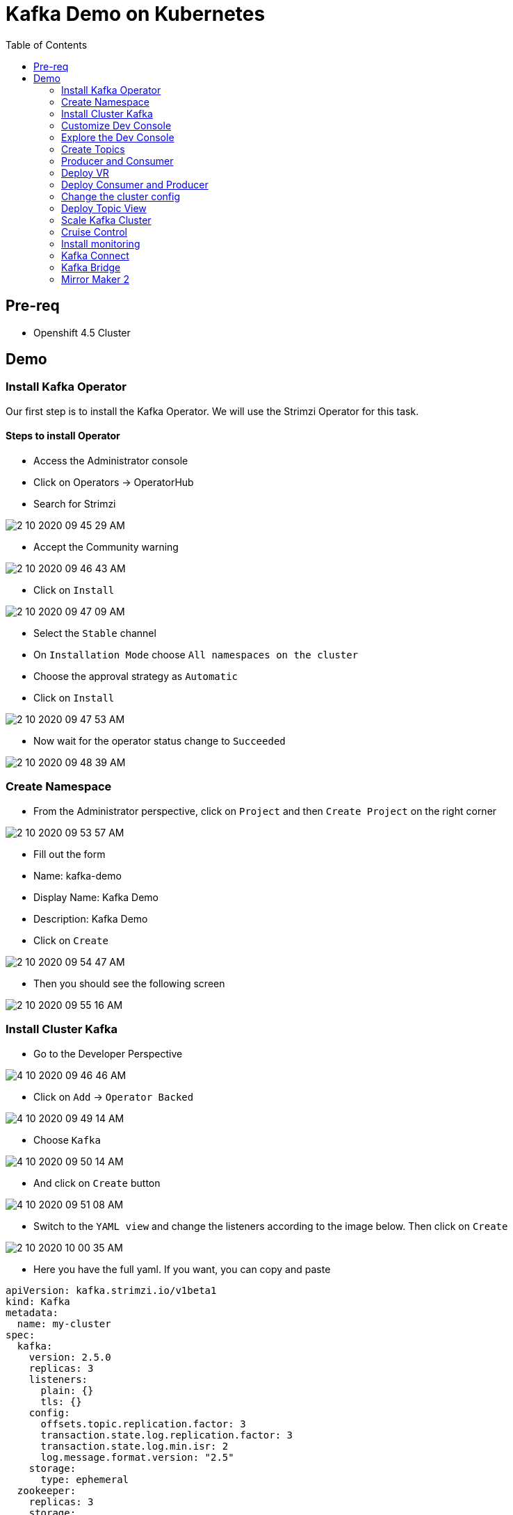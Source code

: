 = Kafka Demo on Kubernetes
:imagesdir: imgs
:toc:

== Pre-req

* Openshift 4.5 Cluster

== Demo

=== Install Kafka Operator

Our first step is to install the Kafka Operator. We will use the Strimzi Operator for this task.

==== Steps to install Operator

* Access the Administrator console
* Click on Operators -> OperatorHub
* Search for Strimzi

image::2-10-2020-09-45-29-AM.png[] 

* Accept the Community warning

image::2-10-2020-09-46-43-AM.png[] 

* Click on `Install`

image::2-10-2020-09-47-09-AM.png[] 

* Select the `Stable` channel
* On `Installation Mode` choose `All namespaces on the cluster`
* Choose the approval strategy as `Automatic`
* Click on `Install`

image::2-10-2020-09-47-53-AM.png[] 

* Now wait for the operator status change to `Succeeded`

image::2-10-2020-09-48-39-AM.png[] 

=== Create Namespace

* From the Administrator perspective, click on `Project` and then `Create Project` on the right corner

image::2-10-2020-09-53-57-AM.png[] 

* Fill out the form
  * Name: kafka-demo
  * Display Name: Kafka Demo
  * Description: Kafka Demo
* Click on `Create`

image::2-10-2020-09-54-47-AM.png[] 

* Then you should see the following screen

image::2-10-2020-09-55-16-AM.png[] 

=== Install Cluster Kafka

* Go to the Developer Perspective

image::4-10-2020-09-46-46-AM.png[] 

* Click on `Add` -> `Operator Backed`

image::4-10-2020-09-49-14-AM.png[] 

* Choose `Kafka`

image::4-10-2020-09-50-14-AM.png[] 

* And click on `Create` button

image::4-10-2020-09-51-08-AM.png[] 

* Switch to the `YAML view` and change the listeners according to the image below. Then click on `Create`

image::2-10-2020-10-00-35-AM.png[] 

* Here you have the full yaml. If you want, you can copy and paste

[source,yaml]
----
apiVersion: kafka.strimzi.io/v1beta1
kind: Kafka
metadata:
  name: my-cluster
spec:
  kafka:
    version: 2.5.0
    replicas: 3
    listeners:
      plain: {}
      tls: {}
    config:
      offsets.topic.replication.factor: 3
      transaction.state.log.replication.factor: 3
      transaction.state.log.min.isr: 2
      log.message.format.version: "2.5"
    storage:
      type: ephemeral
  zookeeper:
    replicas: 3
    storage:
      type: ephemeral
  entityOperator:
    topicOperator: {}
    userOperator: {}
----

After you cluster is installed, you will see:

image::4-10-2020-17-00-35-PM.png[] 

You can also see the Kafka cluster using the kubectl command:

[source,bash]
----
kubectl get kafka -n kafka-demo
----

image::4-10-2020-17-01-50-PM.png[] 

=== Customize Dev Console

image::2-10-2020-10-02-47-AM.png[] 

* If you are in the Administration Perspective, switch to Developer Perspective
* Add Kafka, KafkaTopic to the Dev console
  * Click on `Search` and search for the Kafka and KafkaTopic CR
  * Click on `add to navigation`

image::2-10-2020-10-05-11-AM.png[] 

image::2-10-2020-10-06-21-AM.png[] 

image::2-10-2020-10-06-58-AM.png[] 

* Repeat the same process to the add the following resources to the side menu:
  ** `KafkaBridge`
  ** `KafkaConnect`
  ** `KafkaConnector`
  ** `KafkaMirrorMaker2`
  ** `KafkaRebalance`
  ** `Service`
  ** `Route`

* Your menu should look like that

image::4-10-2020-10-25-34-AM.png[] 

* You can remove any item on the menu by clicking on the `(-)` . It will appear when you hover the mouse over the item.

image::4-10-2020-10-21-31-AM.png[] 

* And then `Remove` from navigation

image::4-10-2020-10-22-17-AM.png[] 

=== Explore the Dev Console

* After Kafka cluster is fully installed, you can see the Details, Resources and Monitoring

image::2-10-2020-10-34-11-AM.png[] 

image::2-10-2020-10-32-36-AM.png[] 

image::2-10-2020-10-35-06-AM.png[] 

image::2-10-2020-10-36-20-AM.png[] 

=== Create Topics

==== Create Topic Using KafkaTopic

* Make sure you are in the right project and click on `Add` -> `Operator Backed`

image::4-10-2020-09-49-14-AM.png[] 

* Now choose `Kafka Topic` and then `Create`

image::4-10-2020-16-06-32-PM.png[] 

image::4-10-2020-16-06-58-PM.png[] 

* Fill out the forms using the values:
** Name: `first-topic`
** Partitions: `3`
** Replication Factor: 3
* And now click on `Create`

image::4-10-2020-16-45-55-PM.png[] 

* You can use the YAML editor as well:

image::2-10-2020-10-44-10-AM.png[]  

[source,yaml]
----
apiVersion: kafka.strimzi.io/v1beta1
kind: KafkaTopic
metadata:
  name: first-topic
  labels:
    strimzi.io/cluster: my-cluster
  namespace: strimzi-operator
spec:
  config:
    retention.ms: 604800000
    segment.bytes: 1073741824
  partitions: 3
  replicas: 3
  topicName: first-topic
----

Now let's set some vars

[variables]
[source,bash]
----
export KAFKA_NAMESPACE=kafka-demo
export ZOOKEEPER_HOST=localhost:2181
export BROKER_HOST=localhost:9092
export ZOOKEEPER_POD=$(kubectl -n $KAFKA_NAMESPACE get pods -l app.kubernetes.io/name=zookeeper -o=jsonpath='{.items[0].metadata.name}')
export KAFKA_BROKER_POD=$(kubectl -n $KAFKA_NAMESPACE get pods -l app.kubernetes.io/name=kafka -o=jsonpath='{.items[0].metadata.name}')
export SUBDOMAIN=$(kubectl get ingresses.config.openshift.io -o jsonpath='{.items[0].spec.domain}')
echo
echo $ZOOKEEPER_POD
echo $KAFKA_BROKER_POD
echo $SUBDOMAIN
----

[source,bash]
----
kubectl -n $KAFKA_NAMESPACE exec -it $KAFKA_BROKER_POD -c kafka -- bin/kafka-topics.sh \
    --list \
    --zookeeper $ZOOKEEPER_HOST
----

image::2-10-2020-11-35-33-AM.png[] 

[source,bash]
----
kubectl -n $KAFKA_NAMESPACE exec -it $KAFKA_BROKER_POD -c kafka -- bin/kafka-topics.sh \
    --zookeeper $ZOOKEEPER_HOST \
    --topic first-topic \
    --describe
----

image::2-10-2020-11-36-48-AM.png[] 

==== Create Topic Using Kafka CLI

Create topic using kafka-topics.sh

[source,bash]
----
kubectl -n $KAFKA_NAMESPACE exec -it $KAFKA_BROKER_POD -c kafka -- bin/kafka-topics.sh \
    --create \
    --zookeeper $ZOOKEEPER_HOST \
    --replication-factor 1 \
    --partitions 2 \
    --topic second-topic
----

List topics

[source,bash]
----
kubectl -n $KAFKA_NAMESPACE exec -it $KAFKA_BROKER_POD -c kafka -- bin/kafka-topics.sh \
    --list \
    --zookeeper $ZOOKEEPER_HOST
----

image::2-10-2020-17-30-37-PM.png[] 

We can see the Kafka Topic CR was created as well:

image::2-10-2020-17-32-30-PM.png[] 

We can also check that by running:

[source,bash]
----
kubectl get kafkatopic -n $KAFKA_NAMESPACE
----

image::4-10-2020-17-02-32-PM.png[] 

=== Producer and Consumer

Now let's producer some messages.

Open the command below in a terminal tab

.producer
[source,bash]
----
kubectl -n $KAFKA_NAMESPACE exec -it $KAFKA_BROKER_POD -c kafka -- bin/kafka-console-producer.sh \
    --broker-list $BROKER_HOST \
    --topic first-topic
----

Open the command below in another terminal tab:

.consumer
[source,bash]
----
kubectl -n $KAFKA_NAMESPACE exec -it $KAFKA_BROKER_POD -c kafka -- bin/kafka-console-consumer.sh \
    --bootstrap-server $BROKER_HOST \
    --topic first-topic
----

TIP: Do not forget to <<variables,set the requirement variables>>

Anything you write in the producer tab, will be shown in the consumer tab.

image::2-10-2020-17-58-00-PM.png[] 

=== Deploy VR

Take note of the bootstrap service from your kafka cluster. We will need it in the next labs.

image::2-10-2020-18-21-57-PM.png[] 

And use it in the `KAFKA_BROKER` variable:

[source,bash]
----
oc process -f vr-template.yml \
  -p NAMESPACE=$KAFKA_NAMESPACE \
  -p KAFKA_BROKER=my-cluster-kafka-bootstrap:9092 \
  -p KAFKA_TOPIC=third-topic \
  -p SUBDOMAIN=$SUBDOMAIN \
  | kubectl apply -f -
----

After running this, we will see a new application in the developer console:

image::3-10-2020-10-38-26-AM.png[] 

Now, Open the Camel VR Route

image::3-10-2020-10-40-09-AM.png[] 

We will see the VR Application:

image::3-10-2020-10-45-08-AM.png[] 

Now click many times on the `Send Event` to send message to the `third-topic`:

image::3-10-2020-10-45-53-AM.png[] 

We will see the message flowing throught the kafka Consumer and the offset 0 will be created.

image::3-10-2020-10-47-19-AM.png[] 

Now open the swagger url:

image::3-10-2020-10-48-41-AM.png[] 

Add the following by the end of the url: `/webjars/swagger-ui/2.1.0/index.html?url=/camel/api-docs`

image::3-10-2020-10-50-02-AM.png[] 

=== Deploy Consumer and Producer

Now let's create another topic: `forth-topic`

For that, let's use the import yaml editor.

image::4-10-2020-17-28-42-PM.png[] 

And paste the following yaml:

[source,yaml]
----
apiVersion: kafka.strimzi.io/v1beta1
kind: KafkaTopic
metadata:
  name: forth-topic
  labels:
    strimzi.io/cluster: my-cluster
  namespace: kafka-demo
spec:
  config:
    retention.ms: 604800000
    segment.bytes: 1073741824
  partitions: 3
  replicas: 3
  topicName: forth-topic
----

Let's see if it was created corretly:

[source,bash]
----
kubectl -n $KAFKA_NAMESPACE exec -it $KAFKA_BROKER_POD -c kafka -- bin/kafka-topics.sh \
    --zookeeper $ZOOKEEPER_HOST \
    --topic forth-topic \
    --describe
----

Now let's deploy the consumer and producer.

[source,bash]
----
oc process -f consumer-producer-template.yml \
  -p NAMESPACE=$KAFKA_NAMESPACE \
  -p TOPIC=forth-topic \
  -p KAFKA_BROKER=my-cluster-kafka-bootstrap:9092 \
  | kubectl apply -f -
----

Wait for both pods become ready and run:

[source,bash]
----
kubectl logs --tail 100 -f $(kubectl get pods -l app=hello-world-producer -o jsonpath='{.items[0].metadata.name}')
----

[source,bash]
----
kubectl logs --tail 100 -f $(kubectl get pods -l app=hello-world-consumer -o jsonpath='{.items[0].metadata.name}')
----

Your terminal should be like this:

image::4-10-2020-19-00-43-PM.png[] 

=== Change the cluster config

[update-cluster]
Now let's change the Kafka configuration.

Click on `Kafkas` on the left menu and then edit our cluster CR:

image::4-10-2020-19-04-45-PM.png[] 

In the config section, add `log.retention.hours: 200` as shown below:

image::4-10-2020-19-09-24-PM.png[] 

[source,yaml]
----
apiVersion: kafka.strimzi.io/v1beta1
kind: Kafka
metadata:
  name: my-cluster
spec:
  kafka:
    version: 2.5.0
    replicas: 3
    listeners:
      plain: {}
      tls: {}
    config:
      offsets.topic.replication.factor: 3
      transaction.state.log.replication.factor: 3
      transaction.state.log.min.isr: 2
      log.message.format.version: "2.5"
      log.retention.hours: 200 <1>
    storage:
      type: ephemeral
  zookeeper:
    replicas: 3
    storage:
      type: ephemeral
  entityOperator:
    topicOperator: {}
    userOperator: {}
----
<1> Added

And then click on `Save` button.

=== Deploy Topic View

Now let's deploy a Topic View app. Run in your terminal:

[source,bash]
----
oc process -f topic-view-template.yml \
  -p NAMESPACE=$KAFKA_NAMESPACE \
  -p KAFKA_BROKER=my-cluster-kafka-bootstrap:9092 \
  -p SUBDOMAIN=$SUBDOMAIN \
  | kubectl apply -f -
----

Now open it by clicking on the arrow icon:

image::5-10-2020-09-11-48-AM.png[] 

You will see this:

image::5-10-2020-09-12-24-AM.png[] 

=== Scale Kafka Cluster

Before we scale our cluster, let's create two more topics.

* Make sure you are in the right project and click on `Add` -> `Operator Backed`

image::4-10-2020-09-49-14-AM.png[] 

* Now choose `Kafka Topic` and then `Create`

image::4-10-2020-16-06-32-PM.png[] 

image::4-10-2020-16-06-58-PM.png[] 

* Fill out the form using the values:
** Name: `topic-hundred-partitions`
** Partitions: `100`
** Replication Factor: `3`
* And now click on `Create`

image::4-10-2020-16-45-55-PM.png[] 

* You can use the YAML editor as well:

image::2-10-2020-10-44-10-AM.png[] 

.hundred-topic
[source,yaml]
----
apiVersion: kafka.strimzi.io/v1beta1
kind: KafkaTopic
metadata:
  name: topic-hundred-partitions
  labels:
    strimzi.io/cluster: my-cluster
  namespace: kafka-demo
spec:
  config:
    retention.ms: 604800000
    segment.bytes: 1073741824
  partitions: 100
  replicas: 3
----

Repeat the same step above and create another topic with the following config:

* Name: `topic-two-hundred-partitions`
* Partitions: `200`
* Replication Factor: `3`

.two-hundred-topic
[source,yaml]
----
apiVersion: kafka.strimzi.io/v1beta1
kind: KafkaTopic
metadata:
  name: topic-two-hundred-partitions
  labels:
    strimzi.io/cluster: my-cluster
  namespace: kafka-demo
spec:
  config:
    retention.ms: 604800000
    segment.bytes: 1073741824
  partitions: 200
  replicas: 3
----

Let's make sure the topic were created:

[source,bash]
----
kubectl -n $KAFKA_NAMESPACE exec -it $KAFKA_BROKER_POD -c kafka -- bin/kafka-topics.sh \
    --list \
    --zookeeper $ZOOKEEPER_HOST
----

image::5-10-2020-09-39-36-AM.png[] 

Now we can scale up our cluster. For that, change the kafka replica to `5`. For that follow <<update-cluster,the steps of changing the cluster>>.

[source,yaml]
----
apiVersion: kafka.strimzi.io/v1beta1
kind: Kafka
metadata:
  name: my-cluster
spec:
  kafka:
    version: 2.5.0
    replicas: 5 <1>
    listeners:
      plain: {}
      tls: {}
    config:
      offsets.topic.replication.factor: 3
      transaction.state.log.replication.factor: 3
      transaction.state.log.min.isr: 2
      log.message.format.version: "2.5"
    storage:
      type: ephemeral
  zookeeper:
    replicas: 3
    storage:
      type: ephemeral
  entityOperator:
    topicOperator: {}
    userOperator: {}
----
<1> Increased

We can check the number os broker by looking at the pods count.

image::5-10-2020-10-26-18-AM.png[] 

Now go back to the Topic View App

image::5-10-2020-10-27-03-AM.png[] 

As you can see, our cluster is not balanced. To fix that, we'll use the Cruise Control.

=== Cruise Control

==== Deploy Cruise Control

Our first step is to install Cruise Control. For that change you Kafka Cluster adding `cruiseControl: {}` by the end of the file.

[source,yaml]
----
apiVersion: kafka.strimzi.io/v1beta1
kind: Kafka
metadata:
  name: my-cluster
spec:
  kafka:
    version: 2.5.0
    replicas: 5
    listeners:
      plain: {}
      tls: {}
    config:
      offsets.topic.replication.factor: 3
      transaction.state.log.replication.factor: 3
      transaction.state.log.min.isr: 2
      log.message.format.version: "2.5"
    storage:
      type: ephemeral
  zookeeper:
    replicas: 3
    storage:
      type: ephemeral
  entityOperator:
    topicOperator: {}
    userOperator: {}
  cruiseControl: {} <1>
----
<1> Added

All kafka instances will reboot and a Cruise Control pod will come up.

image::5-10-2020-10-33-06-AM.png[] 

==== Deploy Rebalance

Now let's apply the rebalance policy.

* Make sure you are in the right project and click on `Add` -> `Operator Backed`

image::4-10-2020-09-49-14-AM.png[] 

* Now click on `Kafka Rebalance`

image::5-10-2020-10-36-37-AM.png[] 

* Click on `Create`

image::5-10-2020-10-37-17-AM.png[] 

* Switch to YAML View and use the content below:

[source,yaml]
----
apiVersion: kafka.strimzi.io/v1alpha1
kind: KafkaRebalance
metadata:
  name: my-rebalance
  labels:
    strimzi.io/cluster: my-cluster
  namespace: kafka-demo
spec:
  goals:
    - NetworkInboundCapacityGoal
    - DiskCapacityGoal
    - RackAwareGoal
    - NetworkOutboundCapacityGoal
    - ReplicaCapacityGoal
    - TopicReplicaDistributionGoal
    - LeaderReplicaDistributionGoal
    - LeaderBytesInDistributionGoal
----

image::5-10-2020-10-38-53-AM.png[] 

* Click on `Create`

* Now let's see the proposal plan generate from Cruise Control. Open the KafkaRebalance CR.

image::5-10-2020-10-40-47-AM.png[] 

* Go to the bottom of the yaml and you will see the proposal:

image::5-10-2020-10-41-56-AM.png[] 

* Now let's approve our rebalance plan.

image::5-10-2020-10-45-34-AM.png[] 

* Key: `strimzi.io/rebalance`
* Value: `approve`

image::5-10-2020-10-52-47-AM.png[] 

* We can see the progress of our plan by reloading the yaml:

image::5-10-2020-10-47-04-AM.png[] 

image::5-10-2020-10-47-30-AM.png[] 

* Now if we switch back to the Topic View App, we can see that broker 4 and 5 has more partition, data and leader.

image::5-10-2020-10-50-41-AM.png[] 

We can improve it by increasing the rebalance goals.

=== Install monitoring

[source,yaml]
----
apiVersion: kafka.strimzi.io/v1beta1
kind: Kafka
metadata:
  name: my-cluster
spec:
  kafka:
    version: 2.5.0
    replicas: 5
    listeners:
      plain: {}
      tls: {}
    config:
      offsets.topic.replication.factor: 3
      transaction.state.log.replication.factor: 3
      transaction.state.log.min.isr: 2
      log.message.format.version: "2.5"
    storage:
      type: ephemeral
    metrics: {}
  zookeeper:
    replicas: 3
    storage:
      type: ephemeral
  entityOperator:
    topicOperator: {}
    userOperator: {}
  kafkaExporter: {}
----

=== Kafka Connect

==== Create Kafka Connect Cluster

To create a Kafka Connect cluster:

Make sure you are in the right project and click on `Add` -> `Operator Backed`

image::4-10-2020-09-49-14-AM.png[] 

Now select `Kafka Connect`

image::5-10-2020-11-09-48-AM.png[] 

And click on `Create`

image::5-10-2020-11-10-26-AM.png[] 

Switch to the YAML View and paste the content below:

[source,yaml]
----
apiVersion: kafka.strimzi.io/v1beta1
kind: KafkaConnect
metadata:
  name: my-connect-cluster
  annotations:
    strimzi.io/use-connector-resources: "true"
spec:
  version: 2.5.0
  replicas: 1
  bootstrapServers: my-cluster-kafka-bootstrap:9092
  config:
    group.id: connect-cluster
    offset.storage.topic: connect-cluster-offsets
    config.storage.topic: connect-cluster-configs
    status.storage.topic: connect-cluster-status
----

Now click on `Create`

Go back to the Topology View and select the Application `strimzi-my-connect-cluster`

image::3-10-2020-14-52-18-PM.png[] 

Wait for the pod to be ready.

==== Create Kafka Connector

Make sure you are in the right project and click on `Add` -> `Operator Backed`

image::4-10-2020-09-49-14-AM.png[] 

Now select `Kafka Connector`

image::5-10-2020-11-18-57-AM.png[] 

And click on `Create`

image::5-10-2020-11-19-54-AM.png[] 

Switch to the YAML View and paste the content below

[source,yaml]
----
apiVersion: kafka.strimzi.io/v1alpha1
kind: KafkaConnector
metadata:
  name: my-source-connector
  labels:
    strimzi.io/cluster: my-connect-cluster
spec:
  class: org.apache.kafka.connect.file.FileStreamSourceConnector
  tasksMax: 1
  config:
    file: "/tmp/my-special-file"
    topic: my-topic-connect
----

image::5-10-2020-11-23-24-AM.png[] 

Click on `Create`

Now on the terminal, run:

[source,bash]
----
kubectl -n $KAFKA_NAMESPACE exec -it $KAFKA_BROKER_POD -c kafka -- bin/kafka-console-consumer.sh \
    --bootstrap-server $BROKER_HOST \
    --topic my-topic-connect \
    --from-beginning
----

In other terminal tab, run:

[source,bash]
----
KAFKA_CONNECT_POD=$(kubectl -n $KAFKA_NAMESPACE get pods -l app.kubernetes.io/name=kafka-connect -o=jsonpath='{.items[0].metadata.name}')

kubectl -n $KAFKA_NAMESPACE exec -it $KAFKA_CONNECT_POD -- /bin/bash -c "echo 'hello' >> /tmp/my-special-file"

kubectl -n $KAFKA_NAMESPACE exec -it $KAFKA_CONNECT_POD -- /bin/bash -c "echo 'hello again' >> /tmp/my-special-file"
----

=== Kafka Bridge

==== Install Bridge

Make sure you are in the right project and click on `Add` -> `Operator Backed`

image::4-10-2020-09-49-14-AM.png[] 

Now select `Kafka Bridge`

image::5-10-2020-11-42-33-AM.png[] 

And click on `Create`

Switch to the YAML View and paste the content below:

[source,yaml]
----
apiVersion: kafka.strimzi.io/v1alpha1
kind: KafkaBridge
metadata:
  name: my-bridge
spec:
  replicas: 1
  bootstrapServers: my-cluster-kafka-bootstrap:9092
  http:
    port: 8080
----

And click on `Create`

image::5-10-2020-11-46-11-AM.png[] 

In the Topology View, change application to `strimzi-my-bridge`

image::5-10-2020-11-47-51-AM.png[] 

Wait for the pod to be ready before moving on.

==== Create Route for Kafka Bridge

Go to the `Routes` on the left menu and click on `Create Route`

image::5-10-2020-11-59-06-AM.png[] 

Now fill out the form as below:

* Name: `kafka-bridge`
* Service: my-bridge-bridge-service
* Target Port: 8080 -> 8080 (TCP)

image::5-10-2020-12-07-01-PM.png[]

And click on `Create`

Now copy the Kafka Bridge URL and use it in the var below:

image::5-10-2020-12-08-53-PM.png[] 

[source,bash]
----
export KAFKA_BRIDGE_ROUTE="http://kafka-bridge-kafka-demo.apps.cluster-brasilia-9b97.brasilia-9b97.sandbox1457.opentlc.com/"
----

==== Produce Message

[source,bash]
----
curl -s -X POST \
  $KAFKA_BRIDGE_ROUTE/topics/topic-bridge \
  -H 'content-type: application/vnd.kafka.json.v2+json' \
  -d '{
    "records": [
        {
            "key": "my-key",
            "value": "100"
        },
        {
            "key": "my-key",
            "value": "200"
        }
    ]
}' | jq
----

image::5-10-2020-12-10-51-PM.png[] 

==== Consume message

===== Create consumer

Create consumer group `my-group` and consumer `my-consumer`

[source,bash]
----
curl -s -X POST $KAFKA_BRIDGE_ROUTE/consumers/my-group \
  -H 'content-type: application/vnd.kafka.v2+json' \
  -d '{
    "name": "my-consumer",
    "format": "json",
    "auto.offset.reset": "earliest",
    "enable.auto.commit": false
  }' | jq
----

image::5-10-2020-12-12-03-PM.png[] 

===== Subscribe to Topic

Subscribe to the topic `topic-bridge`

[source,bash]
----
curl -v -X POST $KAFKA_BRIDGE_ROUTE/consumers/my-group/instances/my-consumer/subscription \
  -H 'content-type: application/vnd.kafka.v2+json' \
  -d '{
    "topics": [
        "topic-bridge",
        "my-topic-connect"
    ]
}'
----

image::5-10-2020-12-12-37-PM.png[] 

===== Consume message

[source,bash]
----
curl -X GET $KAFKA_BRIDGE_ROUTE/consumers/my-group/instances/my-consumer/records \
  -H 'accept: application/vnd.kafka.json.v2+json' | jq
----

image::5-10-2020-12-13-29-PM.png[] 

=== Mirror Maker 2

==== Create additional Kafka Cluster

* Click on `Add` -> `Operator Backed`

image::4-10-2020-09-49-14-AM.png[] 

* Choose `Kafka`

image::4-10-2020-09-50-14-AM.png[] 

* And click on `Create` button

image::4-10-2020-09-51-08-AM.png[] 

* Switch to the `YAML view` paste the content below:

[source,yaml]
----
apiVersion: kafka.strimzi.io/v1beta1
kind: Kafka
metadata:
  name: my-cluster2
spec:
  kafka:
    version: 2.5.0
    replicas: 3
    listeners:
      plain: {}
      tls: {}
    config:
      offsets.topic.replication.factor: 3
      transaction.state.log.replication.factor: 3
      transaction.state.log.min.isr: 2
      log.message.format.version: "2.5"
    storage:
      type: ephemeral
  zookeeper:
    replicas: 3
    storage:
      type: ephemeral
  entityOperator:
    topicOperator: {}
    userOperator: {}
----

* Click on `Create`

image::5-10-2020-12-44-14-PM.png[] 

* Now go to the topology view and choose the Application 

image::5-10-2020-12-46-22-PM.png[] 

==== Listing topic in Kafka cluster 2

Now let's see which topic we have in our Kafka cluster 2

[source,bash]
----
kubectl -n $KAFKA_NAMESPACE exec -it my-cluster2-kafka-0 -c kafka -- bin/kafka-topics.sh \
    --list \
    --zookeeper $ZOOKEEPER_HOST
----

image::5-10-2020-12-48-50-PM.png[] 

As you can see, cluster is empty.

==== Install Mirror Maker 2

* Click on `Add` -> `Operator Backed`

image::4-10-2020-09-49-14-AM.png[] 

* Choose `Kafka MirrorMaker2`

image::5-10-2020-12-52-57-PM.png[] 

* Click on `Create`

image::5-10-2020-12-53-33-PM.png[] 

* Switch to the `YAML View` and paste the following content:

[source,yaml]
----
apiVersion: kafka.strimzi.io/v1alpha1
kind: KafkaMirrorMaker2
metadata:
  name: my-mirror-maker
spec:
  version: 2.5.0
  replicas: 1
  connectCluster: "my-cluster2"
  clusters:
  - alias: "my-cluster"
    bootstrapServers: my-cluster-kafka-bootstrap:9092
  - alias: "my-cluster2"
    bootstrapServers: my-cluster2-kafka-bootstrap:9092
  mirrors:
  - sourceCluster: "my-cluster"
    targetCluster: "my-cluster2"
    sourceConnector:
      config:
        replication.factor: 1
        offset-syncs.topic.replication.factor: 1
        sync.topic.acls.enabled: "false"
    heartbeatConnector:
      config:
        heartbeats.topic.replication.factor: 1
    checkpointConnector:
      config:
        checkpoints.topic.replication.factor: 1
    topicsPattern: "^forth.*"
----

Go to the topology view and choose the application `strimzi-my-mirror-maker`

image::5-10-2020-13-02-08-PM.png[] 

Wait for the pod to be ready.

Now list again the topic of the kafka cluster 2.

[source,bash]
----
kubectl -n $KAFKA_NAMESPACE exec -it my-cluster2-kafka-0 -c kafka -- bin/kafka-topics.sh \
    --list \
    --zookeeper $ZOOKEEPER_HOST
----

You should see now a new topic with name `my-cluster.forth-topic`

Let's see if the message are been replicated to this new topic:

[source,bash]
----
kubectl -n $KAFKA_NAMESPACE exec -it my-cluster2-kafka-0 -c kafka -- bin/kafka-console-consumer.sh \
    --bootstrap-server $BROKER_HOST \
    --topic my-cluster.forth-topic
----

image::5-10-2020-13-04-31-PM.png[] 

[source,bash]
----
kubectl -n $KAFKA_NAMESPACE exec -it my-cluster2-kafka-0 -c kafka -- bin/kafka-topics.sh \
    --zookeeper $ZOOKEEPER_HOST \
    --topic my-cluster.forth-topic \
    --describe
----